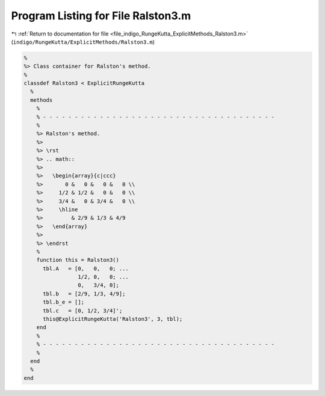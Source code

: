 
.. _program_listing_file_indigo_RungeKutta_ExplicitMethods_Ralston3.m:

Program Listing for File Ralston3.m
===================================

|exhale_lsh| :ref:`Return to documentation for file <file_indigo_RungeKutta_ExplicitMethods_Ralston3.m>` (``indigo/RungeKutta/ExplicitMethods/Ralston3.m``)

.. |exhale_lsh| unicode:: U+021B0 .. UPWARDS ARROW WITH TIP LEFTWARDS

.. code-block:: MATLAB

   %
   %> Class container for Ralston's method.
   %
   classdef Ralston3 < ExplicitRungeKutta
     %
     methods
       %
       % - - - - - - - - - - - - - - - - - - - - - - - - - - - - - - - - - - - - -
       %
       %> Ralston's method.
       %>
       %> \rst
       %> .. math::
       %>
       %>   \begin{array}{c|ccc}
       %>       0 &   0 &   0 &   0 \\
       %>     1/2 & 1/2 &   0 &   0 \\
       %>     3/4 &   0 & 3/4 &   0 \\
       %>     \hline
       %>         & 2/9 & 1/3 & 4/9
       %>   \end{array}
       %>
       %> \endrst
       %
       function this = Ralston3()
         tbl.A   = [0,   0,   0; ...
                    1/2, 0,   0; ...
                    0,   3/4, 0];
         tbl.b   = [2/9, 1/3, 4/9];
         tbl.b_e = [];
         tbl.c   = [0, 1/2, 3/4]';
         this@ExplicitRungeKutta('Ralston3', 3, tbl);
       end
       %
       % - - - - - - - - - - - - - - - - - - - - - - - - - - - - - - - - - - - - -
       %
     end
     %
   end
